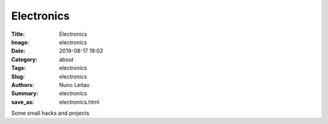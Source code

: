 Electronics
###########

:Title: Electronics
:Image: electronics
:Date: 2019-08-17 19:02
:Category: about
:Tags: electronics
:Slug: electronics
:Authors: Nuno Leitao
:Summary: electronics
:save_as: electronics.html


Some small hacks and projects 


